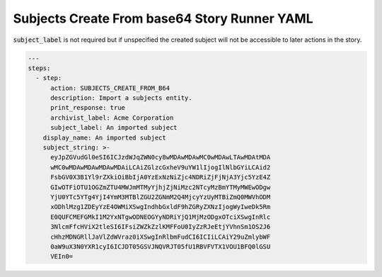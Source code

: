 .. _subjects_create_b64_yamlref:

Subjects Create From base64 Story Runner YAML
.............................................

:code:`subject_label` is not required but if unspecified the created subject will
not be accessible to later actions in the story.

.. code-block:: yaml
    
    ---
    steps:
      - step:
          action: SUBJECTS_CREATE_FROM_B64
          description: Import a subjects entity.
          print_response: true
          archivist_label: Acme Corporation
          subject_label: An imported subject
        display_name: An imported subject
        subject_string: >-
          eyJpZGVudGl0eSI6ICJzdWJqZWN0cy8wMDAwMDAwMC0wMDAwLTAwMDAtMDA
          wMC0wMDAwMDAwMDAwMDAiLCAiZGlzcGxheV9uYW1lIjogIlNlbGYiLCAid2
          FsbGV0X3B1Yl9rZXkiOiBbIjA0YzExNzNiZjc4NDRiZjFjNjA3Yjc5YzE4Z
          GIwOTFiOTU1OGZmZTU4MWJmMTMyYjhjZjNiMzc2NTcyMzBmYTMyMWEwODgw
          YjU0YTc5YTg4YjI4YmM3MTBlZGU2ZGNmM2Q4MjcyYzUyMTBiZmQ0MWVhODM
          xODhlMzg1ZDEyYzE4OWMiXSwgIndhbGxldF9hZGRyZXNzIjogWyIweDk5Rm
          E0QUFCMEFGMkI1M2YxNTgwODNEOGYyNDRiYjQ1MjMzODgxOTciXSwgInRlc
          3NlcmFfcHViX2tleSI6IFsiZWZkZzlKMFFoU0IyZzRJeEtjYVhnSm1OS2J6
          cHhzMDNGRllJaVlZdWVraz0iXSwgInRlbmFudCI6ICIiLCAiY29uZmlybWF
          0aW9uX3N0YXR1cyI6ICJDT05GSVJNQVRJT05fU1RBVFVTX1VOU1BFQ0lGSU
          VEIn0=


